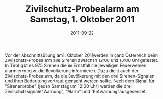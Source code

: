 #+TITLE: Zivilschutz-Probealarm am Samstag, 1. Oktober 2011
#+DATE: 2011-09-22
#+FACEBOOK_URL: 

Vor der Abschnittsübung am1. Oktober 2011werden in ganz Österreich beim Zivilschutz-Probealarm alle Sirenen zwischen 12:00 und 13:00 Uhr getestet. In Tirol gibt es 975 Sirenen die im Ernstfall die jeweiligen Feuerwehren alarmieren bzw. die Bevölkerung informieren. Dazu dient auch der Zivilschutz-Probealarm, da die Bevölkerung mit den drei Sirenen-Signalen und ihrer Bedeutung vertraut gemacht werden sollte. Nach dem Signal für "Sirenenprobe" (jeden Samstag um 12:00 Uhr) werden die drei Zivilschutzsignale"Warnung", "Alarm" und "Entwarnung"ausgesendet.
